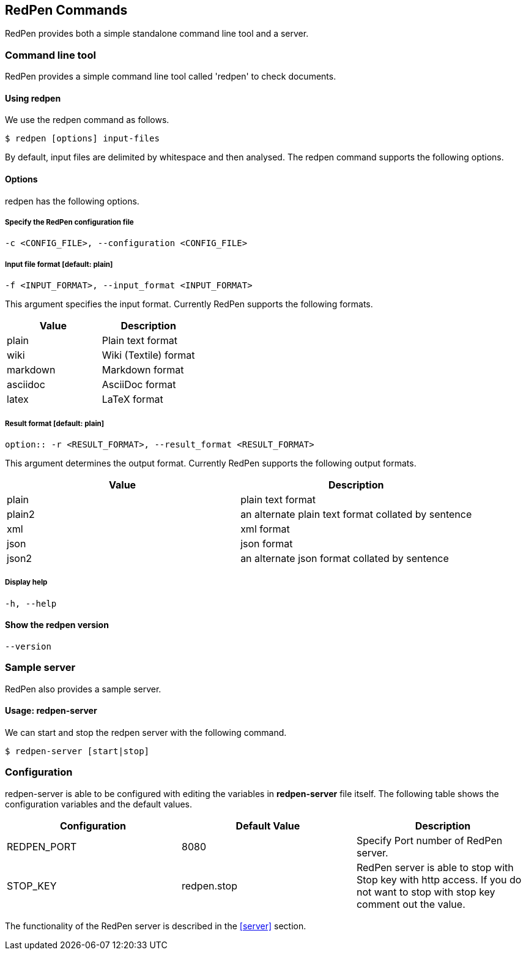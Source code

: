 [[commands]]
== RedPen Commands

RedPen provides both a simple standalone command line tool and a server.

[[command-line-tool]]
=== Command line tool

RedPen provides a simple command line tool called 'redpen' to check documents.

[[usage-redpen]]
==== Using redpen

We use the redpen command as follows.

[source,bash]
------------------------------
$ redpen [options] input-files
------------------------------

By default, input files are delimited by whitespace and then analysed.
The redpen command supports the following options.

[[options]]
==== Options

redpen has the following options.

===== Specify the RedPen configuration file

----
-c <CONFIG_FILE>, --configuration <CONFIG_FILE>
----

===== Input file format [**default**: plain]

----
-f <INPUT_FORMAT>, --input_format <INPUT_FORMAT>
----

This argument specifies the input format. Currently RedPen supports the following formats.

[options="header",]
|====
|Value    |Description
|plain    |Plain text format
|wiki     |Wiki (Textile) format
|markdown |Markdown format
|asciidoc |AsciiDoc format
|latex    |LaTeX format
|====

===== Result format [**default**: plain]

----
option:: -r <RESULT_FORMAT>, --result_format <RESULT_FORMAT>
----

This argument determines the output format. Currently RedPen supports the following output formats.

[options="header"]
|====
|Value  |Description
|plain  |plain text format
|plain2 |an alternate plain text format collated by sentence
|xml    |xml format
|json   |json format
|json2  |an alternate json format collated by sentence
|====

===== Display help

----
-h, --help
----

==== Show the redpen version
----
--version
----

[[sample-server]]
=== Sample server

RedPen also provides a sample server.

[[usage-redpen-server]]
==== Usage: redpen-server

We can start and stop the redpen server with the following command.

[source,bash]
----------------------------
$ redpen-server [start|stop]
----------------------------

[[configuration]]
=== Configuration

redpen-server is able to be configured with editing the variables in
*redpen-server* file itself. The following table shows the configuration
variables and the default values.

[options="header",]
|=======================================================================
|Configuration |Default Value |Description
|REDPEN_PORT   |8080          |Specify Port number of RedPen server.
|STOP_KEY      |redpen.stop   |RedPen server is able to stop with Stop key with http access. If you do not want to stop with stop key comment out the value.
|=======================================================================

The functionality of the RedPen server is described in the <<server>> section.

